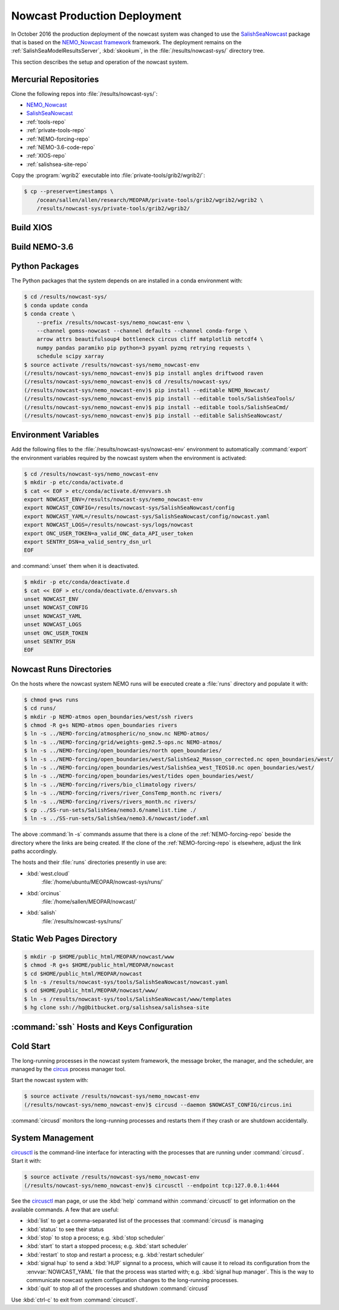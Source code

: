 .. Copyright 2013-2016 The Salish Sea MEOPAR contributors
.. and The University of British Columbia
..
.. Licensed under the Apache License, Version 2.0 (the "License");
.. you may not use this file except in compliance with the License.
.. You may obtain a copy of the License at
..
..    http://www.apache.org/licenses/LICENSE-2.0
..
.. Unless required by applicable law or agreed to in writing, software
.. distributed under the License is distributed on an "AS IS" BASIS,
.. WITHOUT WARRANTIES OR CONDITIONS OF ANY KIND, either express or implied.
.. See the License for the specific language governing permissions and
.. limitations under the License.


.. _NowcastProductionDeployment:

*****************************
Nowcast Production Deployment
*****************************

In October 2016 the production deployment of the nowcast system was changed to use the `SalishSeaNowcast`_ package that is based on the `NEMO_Nowcast framework`_ framework.
The deployment remains on the :ref:`SalishSeaModelResultsServer`, :kbd:`skookum`, in the :file:`/results/nowcast-sys/` directory tree.

.. _NEMO_Nowcast framework: http://nemo-nowcast.readthedocs.io/en/latest/
.. _SalishSeaNowcast: https://bitbucket.org/salishsea/salishseanowcast

This section describes the setup and operation of the nowcast system.


Mercurial Repositories
======================

Clone the following repos into :file:`/results/nowcast-sys/`:

* `NEMO_Nowcast`_
* `SalishSeaNowcast`_
* :ref:`tools-repo`
* :ref:`private-tools-repo`
* :ref:`NEMO-forcing-repo`
* :ref:`NEMO-3.6-code-repo`
* :ref:`XIOS-repo`
* :ref:`salishsea-site-repo`


.. _NEMO_Nowcast: https://bitbucket.org/43ravens/nemo_nowcast

Copy the :program:`wgrib2` executable into :file:`private-tools/grib2/wgrib2/`:

.. code-block:: bash

    $ cp --preserve=timestamps \
        /ocean/sallen/allen/research/MEOPAR/private-tools/grib2/wgrib2/wgrib2 \
        /results/nowcast-sys/private-tools/grib2/wgrib2/


Build XIOS
==========

.. TODO::
    Write this section.


Build NEMO-3.6
==============

.. TODO::
    Write this section.


Python Packages
===============

The Python packages that the system depends on are installed in a conda environment with:

.. code-block:: bash

    $ cd /results/nowcast-sys/
    $ conda update conda
    $ conda create \
        --prefix /results/nowcast-sys/nemo_nowcast-env \
        --channel gomss-nowcast --channel defaults --channel conda-forge \
        arrow attrs beautifulsoup4 bottleneck circus cliff matplotlib netcdf4 \
        numpy pandas paramiko pip python=3 pyyaml pyzmq retrying requests \
        schedule scipy xarray
    $ source activate /results/nowcast-sys/nemo_nowcast-env
    (/results/nowcast-sys/nemo_nowcast-env)$ pip install angles driftwood raven
    (/results/nowcast-sys/nemo_nowcast-env)$ cd /results/nowcast-sys/
    (/results/nowcast-sys/nemo_nowcast-env)$ pip install --editable NEMO_Nowcast/
    (/results/nowcast-sys/nemo_nowcast-env)$ pip install --editable tools/SalishSeaTools/
    (/results/nowcast-sys/nemo_nowcast-env)$ pip install --editable tools/SalishSeaCmd/
    (/results/nowcast-sys/nemo_nowcast-env)$ pip install --editable SalishSeaNowcast/


Environment Variables
=====================

Add the following files to the :file:`/results/nowcast-sys/nowcast-env` environment to automatically :command:`export` the environment variables required by the nowcast system when the environment is activated:

.. code-block:: bash

    $ cd /results/nowcast-sys/nemo_nowcast-env
    $ mkdir -p etc/conda/activate.d
    $ cat << EOF > etc/conda/activate.d/envvars.sh
    export NOWCAST_ENV=/results/nowcast-sys/nemo_nowcast-env
    export NOWCAST_CONFIG=/results/nowcast-sys/SalishSeaNowcast/config
    export NOWCAST_YAML=/results/nowcast-sys/SalishSeaNowcast/config/nowcast.yaml
    export NOWCAST_LOGS=/results/nowcast-sys/logs/nowcast
    export ONC_USER_TOKEN=a_valid_ONC_data_API_user_token
    export SENTRY_DSN=a_valid_sentry_dsn_url
    EOF

and :command:`unset` them when it is deactivated.

.. code-block:: bash

    $ mkdir -p etc/conda/deactivate.d
    $ cat << EOF > etc/conda/deactivate.d/envvars.sh
    unset NOWCAST_ENV
    unset NOWCAST_CONFIG
    unset NOWCAST_YAML
    unset NOWCAST_LOGS
    unset ONC_USER_TOKEN
    unset SENTRY_DSN
    EOF


Nowcast Runs Directories
========================

On the hosts where the nowcast system NEMO runs will be executed create a :file:`runs` directory and populate it with:

.. code-block:: bash

    $ chmod g+ws runs
    $ cd runs/
    $ mkdir -p NEMO-atmos open_boundaries/west/ssh rivers
    $ chmod -R g+s NEMO-atmos open_boundaries rivers
    $ ln -s ../NEMO-forcing/atmospheric/no_snow.nc NEMO-atmos/
    $ ln -s ../NEMO-forcing/grid/weights-gem2.5-ops.nc NEMO-atmos/
    $ ln -s ../NEMO-forcing/open_boundaries/north open_boundaries/
    $ ln -s ../NEMO-forcing/open_boundaries/west/SalishSea2_Masson_corrected.nc open_boundaries/west/
    $ ln -s ../NEMO-forcing/open_boundaries/west/SalishSea_west_TEOS10.nc open_boundaries/west/
    $ ln -s ../NEMO-forcing/open_boundaries/west/tides open_boundaries/west/
    $ ln -s ../NEMO-forcing/rivers/bio_climatology rivers/
    $ ln -s ../NEMO-forcing/rivers/river_ConsTemp_month.nc rivers/
    $ ln -s ../NEMO-forcing/rivers/rivers_month.nc rivers/
    $ cp ../SS-run-sets/SalishSea/nemo3.6/namelist.time ./
    $ ln -s ../SS-run-sets/SalishSea/nemo3.6/nowcast/iodef.xml

The above :command:`ln -s` commands assume that there is a clone of the :ref:`NEMO-forcing-repo` beside the directory where the links are being created.
If the clone of the :ref:`NEMO-forcing-repo` is elsewhere,
adjust the link paths accordingly.

The hosts and their :file:`runs` directories presently in use are:

* :kbd:`west.cloud`
    :file:`/home/ubuntu/MEOPAR/nowcast-sys/runs/`

* :kbd:`orcinus`
    :file:`/home/sallen/MEOPAR/nowcast/`

* :kbd:`salish`
    :file:`/results/nowcast-sys/runs/`


Static Web Pages Directory
==========================

.. TODO::
    This is fuzzy until the web page builder workers are ported.
    Progress on the salish sea site Pyramid app also plays a roll in this.

.. code-block:: bash

    $ mkdir -p $HOME/public_html/MEOPAR/nowcast/www
    $ chmod -R g+s $HOME/public_html/MEOPAR/nowcast
    $ cd $HOME/public_html/MEOPAR/nowcast
    $ ln -s /results/nowcast-sys/tools/SalishSeaNowcast/nowcast.yaml
    $ cd $HOME/public_html/MEOPAR/nowcast/www/
    $ ln -s /results/nowcast-sys/tools/SalishSeaNowcast/www/templates
    $ hg clone ssh://hg@bitbucket.org/salishsea/salishsea-site


:command:`ssh` Hosts and Keys Configuration
===========================================

.. TODO::
    Write this section.


Cold Start
==========

The long-running processes in the nowcast system framework,
the message broker,
the manager,
and the scheduler,
are managed by the `circus`_ process manager tool.

.. _circus: http://circus.readthedocs.io/en/latest/

Start the nowcast system with:

.. code-block:: bash

    $ source activate /results/nowcast-sys/nemo_nowcast-env
    (/results/nowcast-sys/nemo_nowcast-env)$ circusd --daemon $NOWCAST_CONFIG/circus.ini

:command:`circusd` monitors the long-running processes and restarts them if they crash or are shutdown accidentally.


System Management
=================

`circusctl`_ is the command-line interface for interacting with the processes that are running under :command:`circusd`.
Start it with:

.. code-block:: bash

    $ source activate /results/nowcast-sys/nemo_nowcast-env
    (/results/nowcast-sys/nemo_nowcast-env)$ circusctl --endpoint tcp:127.0.0.1:4444

.. _circusctl: http://circus.readthedocs.io/en/latest/man/circusctl/

See the `circusctl`_ man page,
or use the :kbd:`help` command within :command:`circusctl` to get information on the available commands.
A few that are useful:

* :kbd:`list` to get a comma-separated list of the processes that :command:`circusd` is managing
* :kbd:`status` to see their status
* :kbd:`stop` to stop a process;
  e.g. :kbd:`stop scheduler`
* :kbd:`start` to start a stopped process;
  e.g. :kbd:`start scheduler`
* :kbd:`restart` to stop and restart a process;
  e.g. :kbd:`restart scheduler`
* :kbd:`signal hup` to send a :kbd:`HUP` signnal to a process,
  which will cause it to reload its configuration from the :envvar:`NOWCAST_YAML` file that the process was started with;
  e.g. :kbd:`signal hup manager`.
  This is the way to communicate nowcast system configuration changes to the long-running processes.
* :kbd:`quit` to stop all of the processes and shutdown :command:`circusd`

Use :kbd:`ctrl-c` to exit from :command:`circusctl`.
